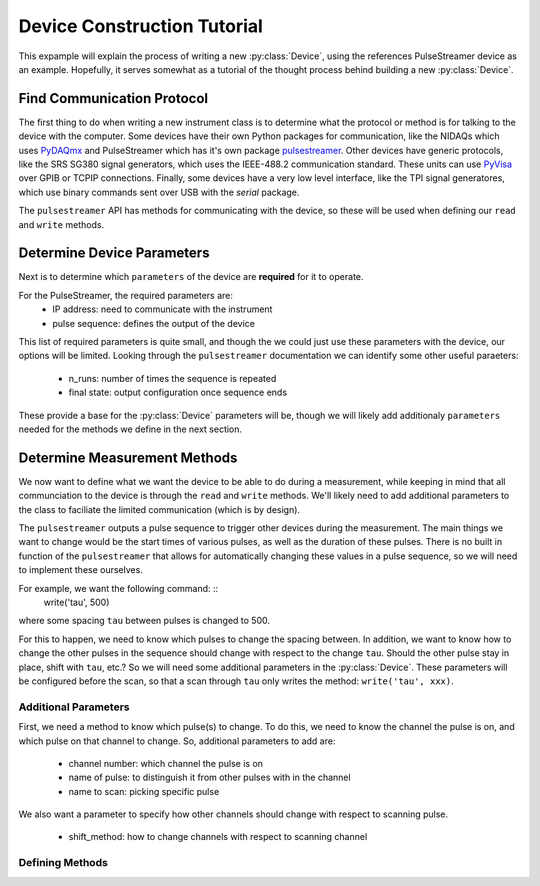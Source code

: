 ++++++++++++++++++++++++++++
Device Construction Tutorial
++++++++++++++++++++++++++++

This expample will explain the process of writing a new :py:class:`Device`, using
the references PulseStreamer device as an example. Hopefully, it serves somewhat as a 
tutorial of the thought process behind building a new :py:class:`Device`.

Find Communication Protocol
+++++++++++++++++++++++++++
The first thing to do when writing a new instrument class is to determine
what the protocol or method is for talking to the device with the computer. Some
devices have their own Python packages for communication, like the NIDAQs which uses
`PyDAQmx <https://pythonhosted.org/PyDAQmx/>`_ 
and PulseStreamer which has it's own package `pulsestreamer <https://www.swabianinstruments.com/static/documentation/PulseStreamer/>`_. 
Other devices have generic protocols, like the SRS SG380 signal generators, 
which uses the IEEE-488.2 communication standard. These units can 
use `PyVisa <https://pyvisa.readthedocs.io/en/latest/>`_ over GPIB 
or TCPIP connections. Finally, some devices have a very low level interface, 
like the TPI signal generatores, which use binary commands sent over USB with 
the `serial` package.

The ``pulsestreamer`` API has methods for communicating with the device, so these
will be used when defining our ``read`` and ``write`` methods.

Determine Device Parameters
+++++++++++++++++++++++++++
Next is to determine which ``parameters`` of the device are **required** for it to
operate. 

For the PulseStreamer, the required parameters are:
    * IP address: need to communicate with the instrument
    * pulse sequence: defines the output of the device

This list of required parameters is quite small, and though the we could 
just use these parameters with the device, our options will be limited. Looking 
through the ``pulsestreamer`` documentation we can identify some other useful
paraeters:
    * n_runs: number of times the sequence is repeated
    * final state: output configuration once sequence ends

These provide a base for the :py:class:`Device` parameters will be, though 
we will likely add additionaly ``parameters`` needed for the methods we define in 
the next section.


Determine Measurement Methods
+++++++++++++++++++++++++++++
We now want to define what we want the device to be able to do during a 
measurement, while keeping in mind that all communciation to the device is
through the ``read`` and ``write`` methods. We'll likely need to add additional
parameters to the class to faciliate the limited communication (which is by
design).

The ``pulsestreamer`` outputs a pulse sequence to trigger other devices during
the measurement. The main things we want to change would be the start times
of various pulses, as well as the duration of these pulses. There is no 
built in function of the ``pulsestreamer`` that allows for automatically changing
these values in a pulse sequence, so we will need to implement these ourselves.

For example, we want the following command: ::
    write('tau', 500)
    
where some spacing ``tau`` between pulses is changed to 500. 

For this to happen, we need to know which pulses to change the spacing between. 
In addition, we want to know how to change the other pulses in the sequence 
should change with respect to the change ``tau``. Should the other pulse stay in
place, shift with ``tau``, etc.? So we will need some additional parameters in the
:py:class:`Device`. These parameters will be configured before the scan, so that
a scan through ``tau`` only writes the method: ``write('tau', xxx)``. 

Additional Parameters
---------------------
First, we need a method to know which pulse(s) to change. To do this, we need to
know the channel the pulse is on, and which pulse on that channel to change. So,
additional parameters to add are:
    * channel number: which channel the pulse is on
    * name of pulse: to distinguish it from other pulses with in the channel
    * name to scan: picking specific pulse

We also want a parameter to specify how other channels should change with
respect to scanning pulse.
    * shift_method: how to change channels with respect to scanning channel

Defining Methods
----------------

